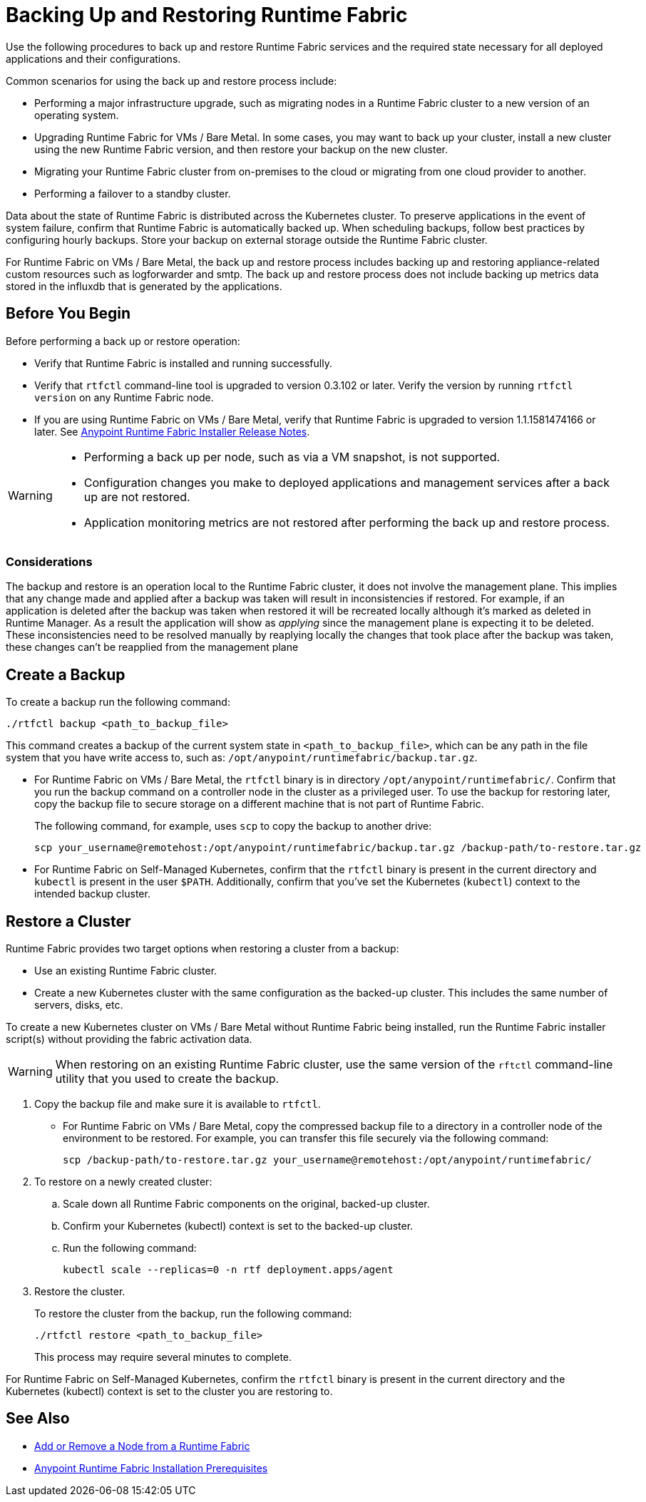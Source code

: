 = Backing Up and Restoring Runtime Fabric

Use the following procedures to back up and restore Runtime Fabric services and the required state necessary for all deployed applications and their configurations.

Common scenarios for using the back up and restore process include: 

* Performing a major infrastructure upgrade, such as migrating nodes in a Runtime Fabric cluster to a new version of an operating system.
* Upgrading Runtime Fabric for VMs / Bare Metal. In some cases, you may want to back up your cluster, install a new cluster using the new Runtime Fabric version, and then restore your backup on the new cluster.
* Migrating your Runtime Fabric cluster from on-premises to the cloud or migrating from one cloud provider to another.
* Performing a failover to a standby cluster. 

Data about the state of Runtime Fabric is distributed across the Kubernetes cluster. To preserve applications in the event of system failure, confirm that Runtime Fabric is automatically backed up. When scheduling backups, follow best practices by configuring hourly backups. Store your backup on external storage outside the Runtime Fabric cluster.

For Runtime Fabric on VMs / Bare Metal, the back up and restore process includes backing up and restoring appliance-related custom resources such as logforwarder and smtp. The back up and restore process does not include backing up metrics data stored in the influxdb that is generated by the applications.


== Before You Begin

Before performing a back up or restore operation:

* Verify that Runtime Fabric is installed and running successfully.
* Verify that `rtfctl` command-line tool is upgraded to version 0.3.102 or later. Verify the version by running `rtfctl version` on any Runtime Fabric node.
* If you are using Runtime Fabric on VMs / Bare Metal, verify that Runtime Fabric is upgraded to version 1.1.1581474166 or later. See xref:release-notes::runtime-fabric/runtime-fabric-installer-release-notes.adoc[Anypoint Runtime Fabric Installer Release Notes].

[WARNING]
====
* Performing a back up per node, such as via a VM snapshot, is not supported.
* Configuration changes you make to deployed applications and management services after a back up are not restored.
* Application monitoring metrics are not restored after performing the back up and restore process. 
====

=== Considerations

The  backup and restore is an operation local to the Runtime Fabric cluster, it does not involve the management plane.
This implies that any change made and applied after a backup was taken will result in inconsistencies if restored.
For example, if an application is deleted after the backup was taken when restored it will be recreated locally although it's marked as deleted in Runtime Manager. As a result the application will show as _applying_ since the management plane is expecting it to be deleted.
These inconsistencies need to be resolved manually by reaplying locally the changes that took place after the backup was taken, these changes can't be reapplied from the management plane

== Create a Backup

To create a backup run the following command:

----
./rtfctl backup <path_to_backup_file>
----

This command creates a backup of the current system state in `<path_to_backup_file>`, which can be any path in the file system that you have write access to, such as: `/opt/anypoint/runtimefabric/backup.tar.gz`. 

* For Runtime Fabric on VMs / Bare Metal, the `rtfctl` binary is in directory `/opt/anypoint/runtimefabric/`. Confirm that you run the backup command on a controller node in the cluster as a privileged user. To use the backup for restoring later, copy the backup file to secure storage on a different machine that is not part of Runtime Fabric. 
+
The following command, for example, uses `scp` to copy the backup to another drive: 
+
----
scp your_username@remotehost:/opt/anypoint/runtimefabric/backup.tar.gz /backup-path/to-restore.tar.gz
----

* For Runtime Fabric on Self-Managed Kubernetes, confirm that the `rtfctl` binary is present in the current directory and `kubectl` is present in the user `$PATH`. Additionally, confirm that you've set the Kubernetes (`kubectl`) context to the intended backup cluster. 

== Restore a Cluster

Runtime Fabric provides two target options when restoring a cluster from a backup:

* Use an existing Runtime Fabric cluster.
* Create a new Kubernetes cluster with the same configuration as the backed-up cluster. This includes the same number of servers, disks, etc.

To create a new Kubernetes cluster on VMs / Bare Metal without Runtime Fabric being installed, run the Runtime Fabric installer script(s) without providing the fabric activation data.

[WARNING]
====
When restoring on an existing Runtime Fabric cluster, use the same version of the `rftctl` command-line utility that you used to create the backup.
====

. Copy the backup file and make sure it is available to `rtfctl`.
+
* For Runtime Fabric on VMs / Bare Metal, copy the compressed backup file to a directory in a controller node of the environment to be restored. For example, you can transfer this file securely via the following command: 
+
----
scp /backup-path/to-restore.tar.gz your_username@remotehost:/opt/anypoint/runtimefabric/
----

. To restore on a newly created cluster:
.. Scale down all Runtime Fabric components on the original, backed-up cluster. 
.. Confirm your Kubernetes (kubectl) context is set to the backed-up cluster. 
.. Run the following command:
+
----
kubectl scale --replicas=0 -n rtf deployment.apps/agent
----

. Restore the cluster.
+
To restore the cluster from the backup, run the following command: 
+
----
./rtfctl restore <path_to_backup_file>
----
+
This process may require several minutes to complete.

For Runtime Fabric on Self-Managed Kubernetes, confirm the `rtfctl` binary is present in the current directory and the Kubernetes (kubectl) context is set to the cluster you are restoring to.


== See Also

* xref:manage-nodes.adoc[Add or Remove a Node from a Runtime Fabric]
* xref:install-prereqs.adoc[Anypoint Runtime Fabric Installation Prerequisites]
